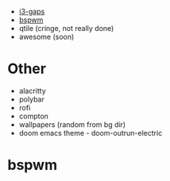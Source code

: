 - [[#i3][i3-gaps]]
- [[#bspwm][bspwm]]
- qtile (cringe, not really done)
- awesome (soon)
* Other
- alacritty
- polybar
- rofi
- compton
- wallpapers (random from bg dir)
- doom emacs theme - doom-outrun-electric

* bspwm
#+CAPTION: bspwm

 #+ATTR_HTML: align : left width: 1024 height : 768
[[https://github.com/michaelul/dotfiles/tree/main/.screenshots/Screenshot_24-06-2021-23:46:45.png]]
[[https://github.com/michaelul/dotfiles/tree/main/.screenshots/Screenshot_24-06-2021-23:47:27.png]]
[[https://github.com/michaelul/dotfiles/tree/main/.screenshots/Screenshot_24-06-2021-23:48:35.png]]
[[https://github.com/michaelul/dotfiles/tree/main/.screenshots/Screenshot_24-06-2021-23:48:50.png]]


#+CAPTION: i3
[[https://github.com/michaelul/dotfiles/tree/main/.screenshots/Screenshot_25-06-2021-00:39:59.png]]
[[https://github.com/michaelul/dotfiles/tree/main/.screenshots/Screenshot_25-06-2021-00:39:50.png]]

